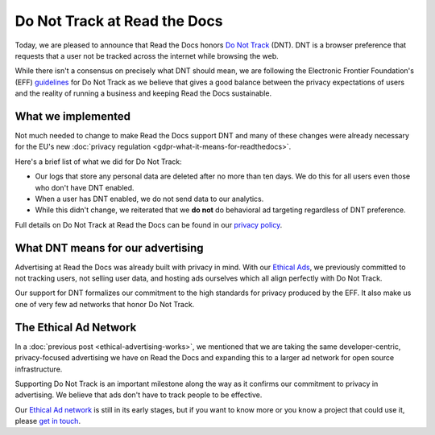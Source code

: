 .. post:: June 8, 2018
   :tags: privacy, advertising
   :author: David
   :location: SAN

Do Not Track at Read the Docs
=============================

Today, we are pleased to announce that Read the Docs honors `Do Not Track`_ (DNT).
DNT is a browser preference that requests that a user not be tracked
across the internet while browsing the web.

While there isn't a consensus on precisely what DNT should mean,
we are following the Electronic Frontier Foundation's (EFF) `guidelines`_
for Do Not Track as we believe that gives a good balance
between the privacy expectations of users and the reality of running a business
and keeping Read the Docs sustainable.

.. _Do Not Track: https://allaboutdnt.com/
.. _guidelines: https://www.eff.org/issues/do-not-track


What we implemented
-------------------

Not much needed to change to make Read the Docs support DNT
and many of these changes were already necessary
for the EU's new :doc:`privacy regulation <gdpr-what-it-means-for-readthedocs>`.

Here's a brief list of what we did for Do Not Track:

* Our logs that store any personal data are deleted after no more than ten days.
  We do this for all users even those who don't have DNT enabled.
* When a user has DNT enabled, we do not send data to our analytics.
* While this didn't change, we reiterated that we **do not**
  do behavioral ad targeting regardless of DNT preference.
  
Full details on Do Not Track at Read the Docs can be found in our `privacy policy`_.

.. _privacy policy: https://docs.readthedocs.io/en/latest/privacy-policy.html#privacy-policy-do-not-track


What DNT means for our advertising
----------------------------------

Advertising at Read the Docs was already built with privacy in mind.
With our `Ethical Ads`_, we previously committed to not tracking users,
not selling user data, and hosting ads ourselves
which all align perfectly with Do Not Track.

Our support for DNT formalizes our commitment to the high standards
for privacy produced by the EFF.
It also make us one of very few ad networks that honor Do Not Track.

.. _Ethical Ads: https://docs.readthedocs.io/en/latest/ethical-advertising.html


The Ethical Ad Network
----------------------

In a :doc:`previous post <ethical-advertising-works>`,
we mentioned that we are taking the same developer-centric, privacy-focused
advertising we have on Read the Docs and expanding this to a larger ad network
for open source infrastructure.

Supporting Do Not Track is an important milestone along the way
as it confirms our commitment to privacy in advertising.
We believe that ads don't have to track people to be effective.

Our `Ethical Ad network`_ is still in its early stages,
but if you want to know more or you know a project that could use it, 
please `get in touch`_.

.. _Ethical Ad network: https://www.ethicalads.io/
.. _get in touch: mailto:ads@readthedocs.org
